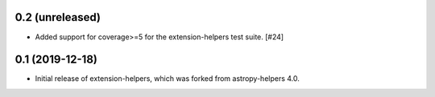 0.2 (unreleased)
----------------

* Added support for coverage>=5 for the extension-helpers test suite. [#24]


0.1 (2019-12-18)
----------------

* Initial release of extension-helpers, which was forked from astropy-helpers 4.0.

